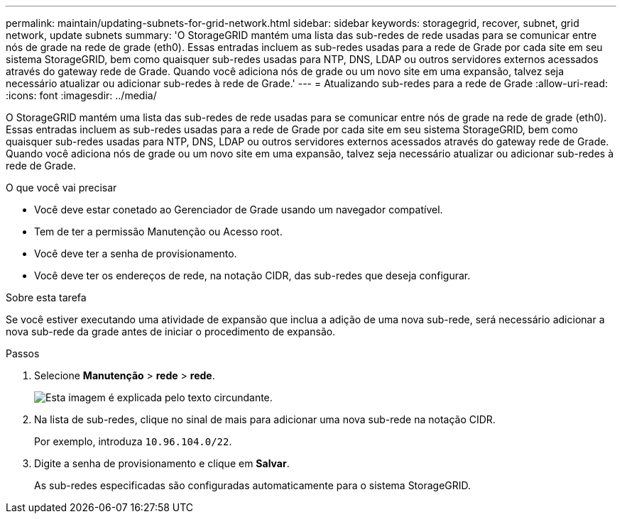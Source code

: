 ---
permalink: maintain/updating-subnets-for-grid-network.html 
sidebar: sidebar 
keywords: storagegrid, recover, subnet, grid network, update subnets 
summary: 'O StorageGRID mantém uma lista das sub-redes de rede usadas para se comunicar entre nós de grade na rede de grade (eth0). Essas entradas incluem as sub-redes usadas para a rede de Grade por cada site em seu sistema StorageGRID, bem como quaisquer sub-redes usadas para NTP, DNS, LDAP ou outros servidores externos acessados através do gateway rede de Grade. Quando você adiciona nós de grade ou um novo site em uma expansão, talvez seja necessário atualizar ou adicionar sub-redes à rede de Grade.' 
---
= Atualizando sub-redes para a rede de Grade
:allow-uri-read: 
:icons: font
:imagesdir: ../media/


[role="lead"]
O StorageGRID mantém uma lista das sub-redes de rede usadas para se comunicar entre nós de grade na rede de grade (eth0). Essas entradas incluem as sub-redes usadas para a rede de Grade por cada site em seu sistema StorageGRID, bem como quaisquer sub-redes usadas para NTP, DNS, LDAP ou outros servidores externos acessados através do gateway rede de Grade. Quando você adiciona nós de grade ou um novo site em uma expansão, talvez seja necessário atualizar ou adicionar sub-redes à rede de Grade.

.O que você vai precisar
* Você deve estar conetado ao Gerenciador de Grade usando um navegador compatível.
* Tem de ter a permissão Manutenção ou Acesso root.
* Você deve ter a senha de provisionamento.
* Você deve ter os endereços de rede, na notação CIDR, das sub-redes que deseja configurar.


.Sobre esta tarefa
Se você estiver executando uma atividade de expansão que inclua a adição de uma nova sub-rede, será necessário adicionar a nova sub-rede da grade antes de iniciar o procedimento de expansão.

.Passos
. Selecione *Manutenção* > *rede* > *rede*.
+
image::../media/maintenance_grid_networks_page.gif[Esta imagem é explicada pelo texto circundante.]

. Na lista de sub-redes, clique no sinal de mais para adicionar uma nova sub-rede na notação CIDR.
+
Por exemplo, introduza `10.96.104.0/22`.

. Digite a senha de provisionamento e clique em *Salvar*.
+
As sub-redes especificadas são configuradas automaticamente para o sistema StorageGRID.


